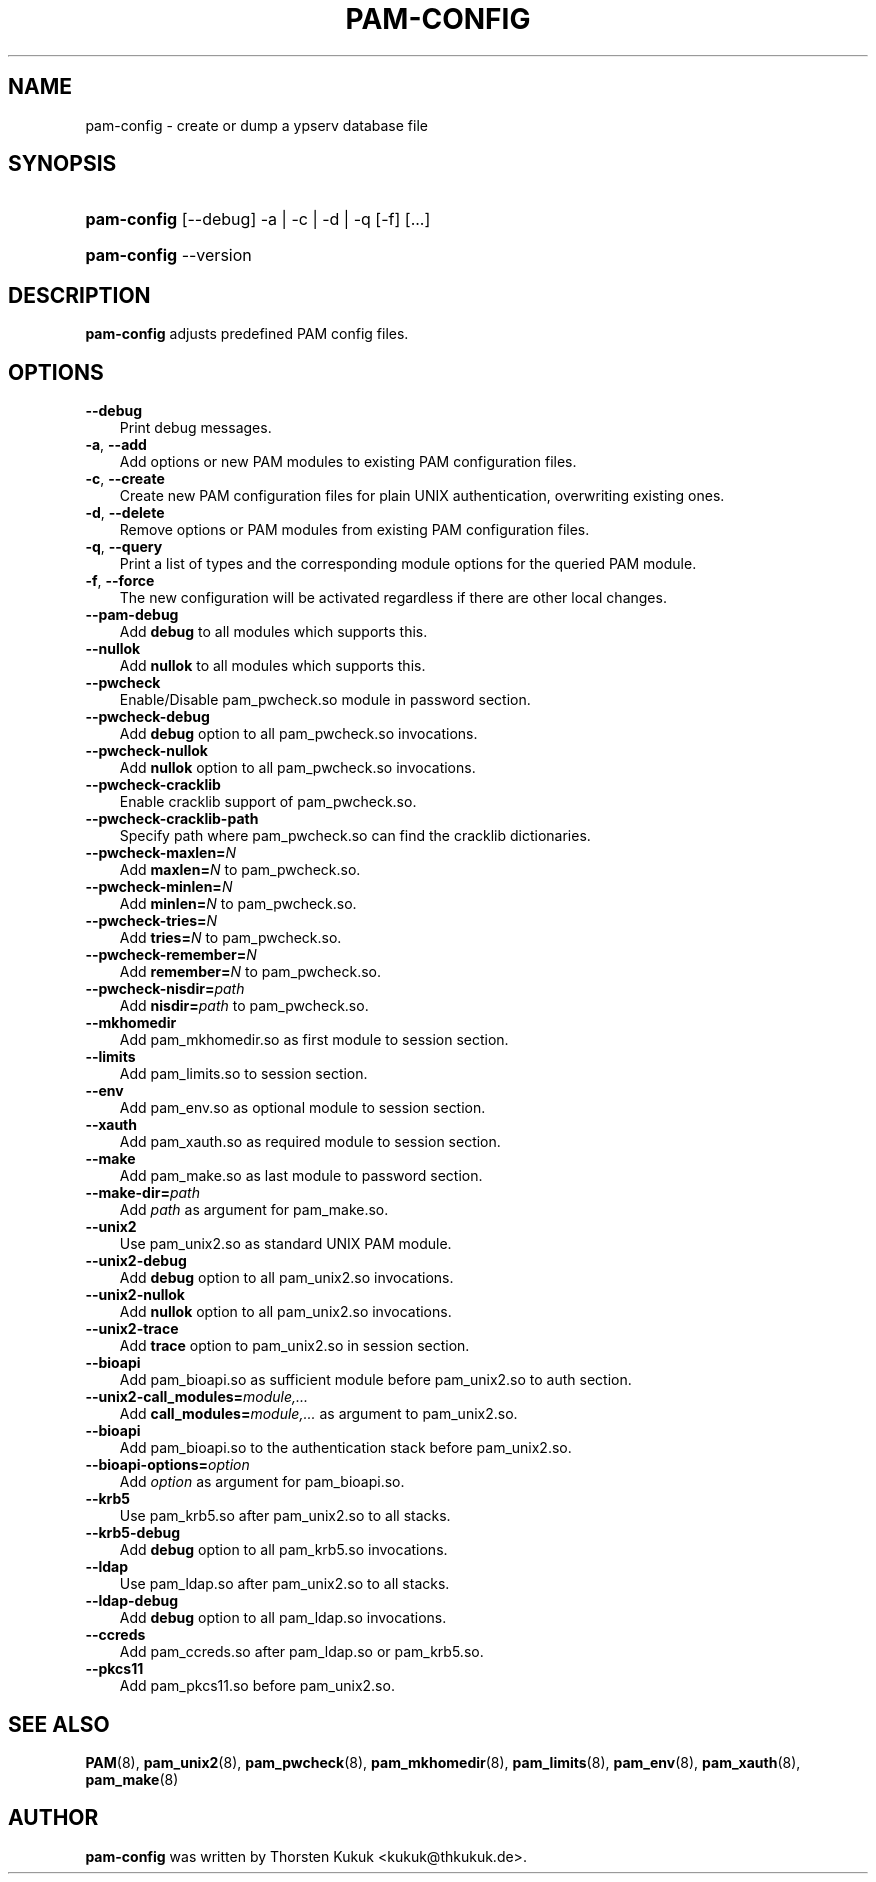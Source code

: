 .\"     Title: pam\-config
.\"    Author: 
.\" Generator: DocBook XSL Stylesheets v1.70.1 <http://docbook.sf.net/>
.\"      Date: 08/23/2006
.\"    Manual: NIS Reference Manual
.\"    Source: NIS Reference Manual
.\"
.TH "PAM\-CONFIG" "8" "08/23/2006" "NIS Reference Manual" "NIS Reference Manual"
.\" disable hyphenation
.nh
.\" disable justification (adjust text to left margin only)
.ad l
.SH "NAME"
pam\-config \- create or dump a ypserv database file
.SH "SYNOPSIS"
.HP 11
\fBpam\-config\fR [\-\-debug] \-a | \-c | \-d | \-q  [\-f] [...]
.HP 11
\fBpam\-config\fR \-\-version
.SH "DESCRIPTION"
.PP

\fBpam\-config\fR
adjusts predefined PAM config files.
.SH "OPTIONS"
.TP 3n
\fB\-\-debug\fR
Print debug messages.
.TP 3n
\fB\-a\fR, \fB\-\-add\fR
Add options or new PAM modules to existing PAM configuration files.
.TP 3n
\fB\-c\fR, \fB\-\-create\fR
Create new PAM configuration files for plain UNIX authentication, overwriting existing ones.
.TP 3n
\fB\-d\fR, \fB\-\-delete\fR
Remove options or PAM modules from existing PAM configuration files.
.TP 3n
\fB\-q\fR, \fB\-\-query\fR
Print a list of types and the corresponding module options for the queried PAM module.
.TP 3n
\fB\-f\fR, \fB\-\-force\fR
The new configuration will be activated regardless if there are other local changes.
.TP 3n
\fB\-\-pam\-debug\fR
Add
\fBdebug\fR
to all modules which supports this.
.TP 3n
\fB\-\-nullok\fR
Add
\fBnullok\fR
to all modules which supports this.
.TP 3n
\fB\-\-pwcheck\fR
Enable/Disable pam_pwcheck.so module in password section.
.TP 3n
\fB\-\-pwcheck\-debug\fR
Add
\fBdebug\fR
option to all pam_pwcheck.so invocations.
.TP 3n
\fB\-\-pwcheck\-nullok\fR
Add
\fBnullok\fR
option to all pam_pwcheck.so invocations.
.TP 3n
\fB\-\-pwcheck\-cracklib\fR
Enable cracklib support of pam_pwcheck.so.
.TP 3n
\fB\-\-pwcheck\-cracklib\-path\fR
Specify path where pam_pwcheck.so can find the cracklib dictionaries.
.TP 3n
\fB\-\-pwcheck\-maxlen=\fR\fIN\fR
Add
\fBmaxlen=\fR\fIN\fR
to pam_pwcheck.so.
.TP 3n
\fB\-\-pwcheck\-minlen=\fR\fIN\fR
Add
\fBminlen=\fR\fIN\fR
to pam_pwcheck.so.
.TP 3n
\fB\-\-pwcheck\-tries=\fR\fIN\fR
Add
\fBtries=\fR\fIN\fR
to pam_pwcheck.so.
.TP 3n
\fB\-\-pwcheck\-remember=\fR\fIN\fR
Add
\fBremember=\fR\fIN\fR
to pam_pwcheck.so.
.TP 3n
\fB\-\-pwcheck\-nisdir=\fR\fIpath\fR
Add
\fBnisdir=\fR\fIpath\fR
to pam_pwcheck.so.
.TP 3n
\fB\-\-mkhomedir\fR
Add pam_mkhomedir.so as first module to session section.
.TP 3n
\fB\-\-limits\fR
Add pam_limits.so to session section.
.TP 3n
\fB\-\-env\fR
Add pam_env.so as optional module to session section.
.TP 3n
\fB\-\-xauth\fR
Add pam_xauth.so as required module to session section.
.TP 3n
\fB\-\-make\fR
Add pam_make.so as last module to password section.
.TP 3n
\fB\-\-make\-dir=\fR\fIpath\fR
Add
\fIpath\fR
as argument for pam_make.so.
.TP 3n
\fB\-\-unix2\fR
Use pam_unix2.so as standard UNIX PAM module.
.TP 3n
\fB\-\-unix2\-debug\fR
Add
\fBdebug\fR
option to all pam_unix2.so invocations.
.TP 3n
\fB\-\-unix2\-nullok\fR
Add
\fBnullok\fR
option to all pam_unix2.so invocations.
.TP 3n
\fB\-\-unix2\-trace\fR
Add
\fBtrace\fR
option to pam_unix2.so in session section.
.TP 3n
\fB\-\-bioapi\fR
Add pam_bioapi.so as sufficient module before pam_unix2.so to auth section.
.TP 3n
\fB\-\-unix2\-call_modules=\fR\fImodule,...\fR
Add
\fBcall_modules=\fR\fImodule,...\fR
as argument to pam_unix2.so.
.TP 3n
\fB\-\-bioapi\fR
Add pam_bioapi.so to the authentication stack before pam_unix2.so.
.TP 3n
\fB\-\-bioapi\-options=\fR\fIoption\fR
Add
\fIoption\fR
as argument for pam_bioapi.so.
.TP 3n
\fB\-\-krb5\fR
Use pam_krb5.so after pam_unix2.so to all stacks.
.TP 3n
\fB\-\-krb5\-debug\fR
Add
\fBdebug\fR
option to all pam_krb5.so invocations.
.TP 3n
\fB\-\-ldap\fR
Use pam_ldap.so after pam_unix2.so to all stacks.
.TP 3n
\fB\-\-ldap\-debug\fR
Add
\fBdebug\fR
option to all pam_ldap.so invocations.
.TP 3n
\fB\-\-ccreds\fR
Add pam_ccreds.so after pam_ldap.so or pam_krb5.so.
.TP 3n
\fB\-\-pkcs11\fR
Add pam_pkcs11.so before pam_unix2.so.
.SH "SEE ALSO"
.PP

\fBPAM\fR(8),
\fBpam_unix2\fR(8),
\fBpam_pwcheck\fR(8),
\fBpam_mkhomedir\fR(8),
\fBpam_limits\fR(8),
\fBpam_env\fR(8),
\fBpam_xauth\fR(8),
\fBpam_make\fR(8)
.SH "AUTHOR"
.PP

\fBpam\-config\fR
was written by Thorsten Kukuk <kukuk@thkukuk.de>.
